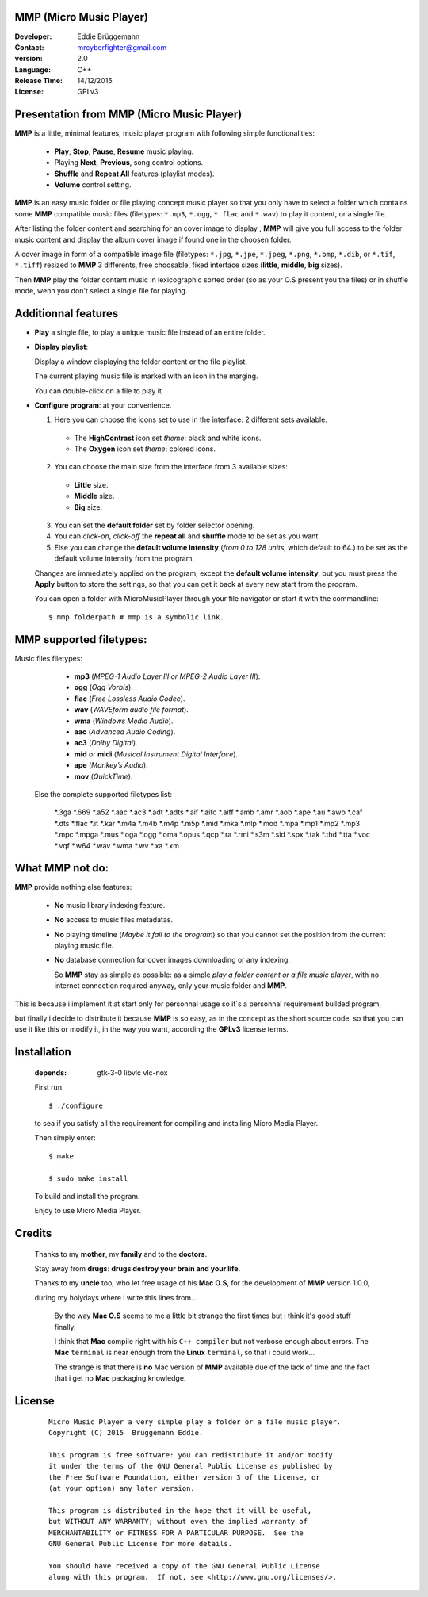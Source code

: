 MMP (Micro Music Player)
------------------------

:Developer: Eddie Brüggemann

:Contact: mrcyberfighter@gmail.com

:version: 2.0

:Language: C++

:Release Time: 14/12/2015

:License: GPLv3

.. image:: ./Micro_Music_Player.png

Presentation from MMP (Micro Music Player)
------------------------------------------

**MMP** is a little, minimal features, music player program with following simple functionalities:

  + **Play**, **Stop**, **Pause**, **Resume** music playing.

  + Playing **Next**, **Previous**, song control options.

  + **Shuffle** and **Repeat All** features (playlist modes).

  + **Volume** control setting.

**MMP** is an easy music folder or file playing concept music player so that you only have to select a folder which contains some **MMP** compatible music files (filetypes: ``*.mp3``, ``*.ogg``, ``*.flac`` and ``*.wav``) to play it content, or a single file.

After listing the folder content and searching for an cover image to display ; **MMP** will give you full access to the folder music content and display the album cover image if found one in the choosen folder.

A cover image in form of a compatible image file (filetypes:  ``*.jpg``, ``*.jpe``, ``*.jpeg``,  ``*.png``,  ``*.bmp``, ``*.dib``,  or  ``*.tif``, ``*.tiff``) resized to **MMP** 3 differents, free choosable, fixed interface sizes (**little**, **middle**, **big** sizes).

Then **MMP** play the folder content music in lexicographic sorted order (so as your O.S present you the files) or in shuffle mode, wenn you don't select a single file for playing.

Additionnal features
--------------------

+ **Play** a single file, to play a unique music file instead of an entire folder.

+ **Display playlist**:

  Display a window displaying the folder content or the file playlist.

  The current playing music file is marked with an icon in the marging.

  You can double-click on a file to play it.

+ **Configure program**: at your convenience.

  1. Here you can choose the icons set to use in the interface: 2 different sets available.

    * The **HighContrast** icon set *theme*: black and white icons.

    * The **Oxygen** icon set *theme*: colored icons.

  2. You can choose the main size from the interface from 3 available sizes:

    * **Little** size.

    * **Middle** size.

    * **Big** size.

  3. You can set the **default folder** set by folder selector opening.

  4. You can *click-on*, *click-off* the **repeat all** and **shuffle** mode to be set as you want.

  5. Else you can change the **default volume intensity** (*from 0 to 128 units*, which default to 64.) to be set as the default volume intensity from the program.

  Changes are immediately applied on the program, except the **default volume intensity**, but you must press the **Apply** button to store the settings, so that you can get it back at every new start from the program.
 
  You can open a folder with MicroMusicPlayer through your file navigator or start it with the commandline:

  ::

    $ mmp folderpath # mmp is a symbolic link.


MMP supported filetypes:
------------------------

Music files filetypes:


   + **mp3** (*MPEG-1 Audio Layer III or MPEG-2 Audio Layer III*).
   + **ogg** (*Ogg Vorbis*).
   + **flac** (*Free Lossless Audio Codec*).
   + **wav** (*WAVEform audio file format*).
   + **wma** (*Windows Media Audio*).
   + **aac** (*Advanced Audio Coding*).
   + **ac3** (*Dolby Digital*).
   + **mid** or **midi** (*Musical Instrument Digital Interface*).
   + **ape** (*Monkey’s Audio*).
   + **mov** (*QuickTime*).

  Else the complete supported filetypes list:

    \*.3ga
    \*.669
    \*.a52
    \*.aac
    \*.ac3
    \*.adt
    \*.adts
    \*.aif
    \*.aifc
    \*.aiff
    \*.amb
    \*.amr
    \*.aob
    \*.ape
    \*.au
    \*.awb
    \*.caf
    \*.dts
    \*.flac
    \*.it
    \*.kar
    \*.m4a
    \*.m4b
    \*.m4p
    \*.m5p
    \*.mid
    \*.mka
    \*.mlp
    \*.mod
    \*.mpa
    \*.mp1
    \*.mp2
    \*.mp3
    \*.mpc
    \*.mpga
    \*.mus
    \*.oga
    \*.ogg
    \*.oma
    \*.opus
    \*.qcp
    \*.ra
    \*.rmi
    \*.s3m
    \*.sid
    \*.spx
    \*.tak
    \*.thd
    \*.tta
    \*.voc
    \*.vqf
    \*.w64
    \*.wav
    \*.wma
    \*.wv
    \*.xa
    \*.xm


What MMP not do:
----------------

**MMP** provide nothing else features:

  + **No** music library indexing feature.

  + **No** access to music files metadatas.

  + **No** playing timeline (*Maybe it fail to the program*) so that you cannot set the position from the current playing music file.

  + **No** database connection for cover images downloading or any indexing.

    So **MMP** stay as simple as possible: as a simple `play a folder content or a file music player`, with no internet connection required anyway, only your music folder and **MMP**.

This is because i implement it at start only for personnal usage so it´s a personnal requirement builded program,

but finally i decide to distribute it because **MMP** is so easy, as in the concept as the short source code, so that you can use it like this or modify it, in the way you want, according the **GPLv3** license terms.


Installation
------------
   
  :depends: gtk-3-0 libvlc vlc-nox

  First run
   
  ::
   
    $ ./configure

  to sea if you satisfy all the requirement for compiling and installing Micro Media Player.

  Then simply enter:

  ::
   
    $ make

    $ sudo make install  

  To build and install the program.

  Enjoy to use Micro Media Player.


Credits
-------

  Thanks to my **mother**, my **family** and to the **doctors**.

  Stay away from **drugs**: **drugs destroy your brain and your life**.

  Thanks to my **uncle** too, who let free usage of his **Mac O.S**, for the development of **MMP** version 1.0.0,

  during my holydays where i write this lines from...

    By the way **Mac O.S** seems to me a little bit strange the first times but i think it's good stuff finally.

    I think that **Mac** compile right with his ``C++ compiler`` but not verbose enough about errors. The **Mac** ``terminal`` is near enough from the **Linux** ``terminal``, so that i could work...

    The strange is that there is **no** Mac version of **MMP** available due of the lack of time and the fact that i get no **Mac** packaging knowledge.

License
-------


    ::

      Micro Music Player a very simple play a folder or a file music player.
      Copyright (C) 2015  Brüggemann Eddie.

      This program is free software: you can redistribute it and/or modify
      it under the terms of the GNU General Public License as published by
      the Free Software Foundation, either version 3 of the License, or
      (at your option) any later version.

      This program is distributed in the hope that it will be useful,
      but WITHOUT ANY WARRANTY; without even the implied warranty of
      MERCHANTABILITY or FITNESS FOR A PARTICULAR PURPOSE.  See the
      GNU General Public License for more details.

      You should have received a copy of the GNU General Public License
      along with this program.  If not, see <http://www.gnu.org/licenses/>.
